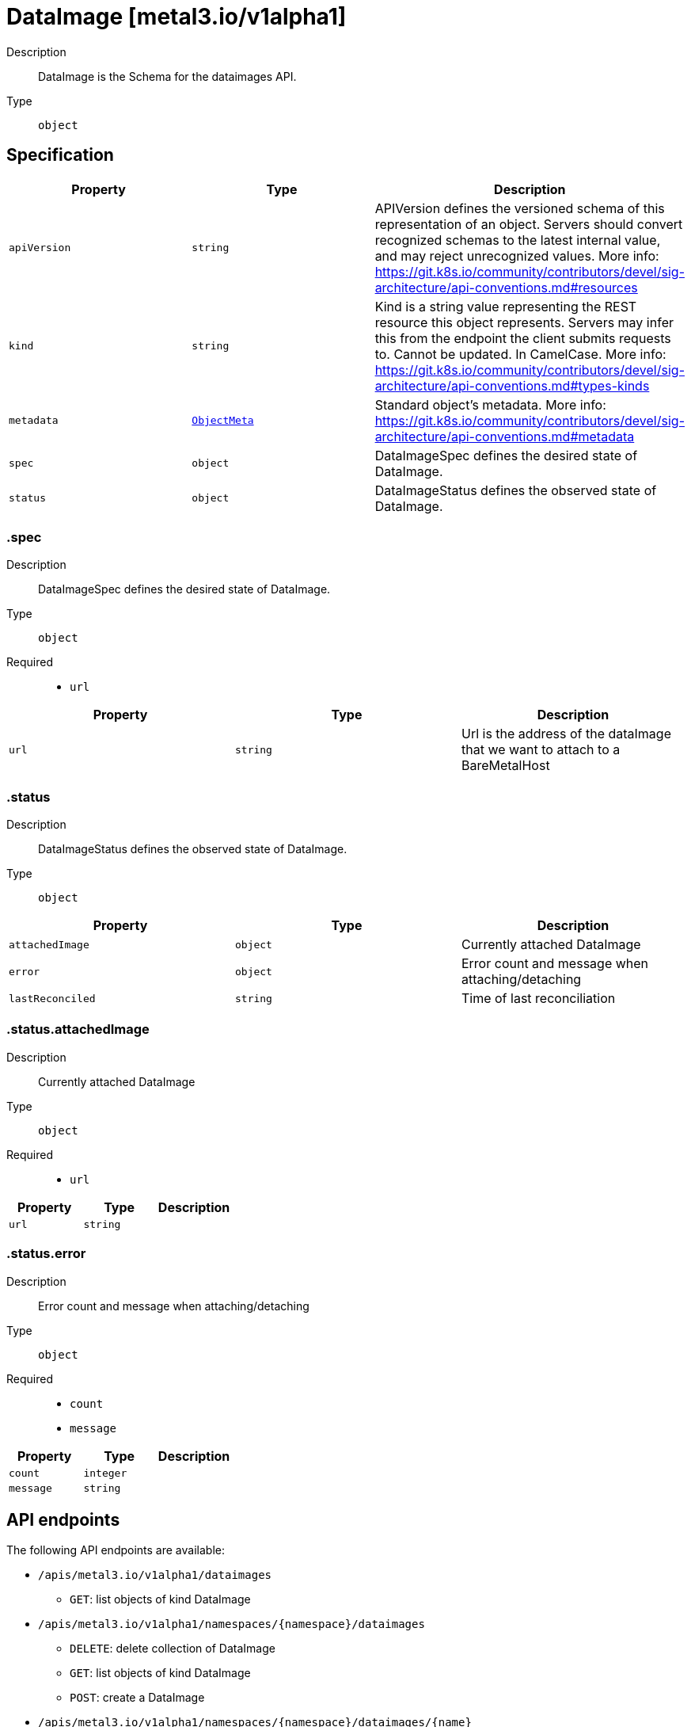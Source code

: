 // Automatically generated by 'openshift-apidocs-gen'. Do not edit.
:_mod-docs-content-type: ASSEMBLY
[id="dataimage-metal3-io-v1alpha1"]
= DataImage [metal3.io/v1alpha1]

:toc: macro
:toc-title:

toc::[]


Description::
+
--
DataImage is the Schema for the dataimages API.
--

Type::
  `object`



== Specification

[cols="1,1,1",options="header"]
|===
| Property | Type | Description

| `apiVersion`
| `string`
| APIVersion defines the versioned schema of this representation of an object. Servers should convert recognized schemas to the latest internal value, and may reject unrecognized values. More info: https://git.k8s.io/community/contributors/devel/sig-architecture/api-conventions.md#resources

| `kind`
| `string`
| Kind is a string value representing the REST resource this object represents. Servers may infer this from the endpoint the client submits requests to. Cannot be updated. In CamelCase. More info: https://git.k8s.io/community/contributors/devel/sig-architecture/api-conventions.md#types-kinds

| `metadata`
| xref:../objects/index.adoc#io-k8s-apimachinery-pkg-apis-meta-v1-ObjectMeta[`ObjectMeta`]
| Standard object's metadata. More info: https://git.k8s.io/community/contributors/devel/sig-architecture/api-conventions.md#metadata

| `spec`
| `object`
| DataImageSpec defines the desired state of DataImage.

| `status`
| `object`
| DataImageStatus defines the observed state of DataImage.

|===
=== .spec
Description::
+
--
DataImageSpec defines the desired state of DataImage.
--

Type::
  `object`

Required::
  - `url`



[cols="1,1,1",options="header"]
|===
| Property | Type | Description

| `url`
| `string`
| Url is the address of the dataImage that we want to attach
to a BareMetalHost

|===
=== .status
Description::
+
--
DataImageStatus defines the observed state of DataImage.
--

Type::
  `object`




[cols="1,1,1",options="header"]
|===
| Property | Type | Description

| `attachedImage`
| `object`
| Currently attached DataImage

| `error`
| `object`
| Error count and message when attaching/detaching

| `lastReconciled`
| `string`
| Time of last reconciliation

|===
=== .status.attachedImage
Description::
+
--
Currently attached DataImage
--

Type::
  `object`

Required::
  - `url`



[cols="1,1,1",options="header"]
|===
| Property | Type | Description

| `url`
| `string`
| 

|===
=== .status.error
Description::
+
--
Error count and message when attaching/detaching
--

Type::
  `object`

Required::
  - `count`
  - `message`



[cols="1,1,1",options="header"]
|===
| Property | Type | Description

| `count`
| `integer`
| 

| `message`
| `string`
| 

|===

== API endpoints

The following API endpoints are available:

* `/apis/metal3.io/v1alpha1/dataimages`
- `GET`: list objects of kind DataImage
* `/apis/metal3.io/v1alpha1/namespaces/{namespace}/dataimages`
- `DELETE`: delete collection of DataImage
- `GET`: list objects of kind DataImage
- `POST`: create a DataImage
* `/apis/metal3.io/v1alpha1/namespaces/{namespace}/dataimages/{name}`
- `DELETE`: delete a DataImage
- `GET`: read the specified DataImage
- `PATCH`: partially update the specified DataImage
- `PUT`: replace the specified DataImage
* `/apis/metal3.io/v1alpha1/namespaces/{namespace}/dataimages/{name}/status`
- `GET`: read status of the specified DataImage
- `PATCH`: partially update status of the specified DataImage
- `PUT`: replace status of the specified DataImage


=== /apis/metal3.io/v1alpha1/dataimages



HTTP method::
  `GET`

Description::
  list objects of kind DataImage


.HTTP responses
[cols="1,1",options="header"]
|===
| HTTP code | Reponse body
| 200 - OK
| xref:../objects/index.adoc#io-metal3-v1alpha1-DataImageList[`DataImageList`] schema
| 401 - Unauthorized
| Empty
|===


=== /apis/metal3.io/v1alpha1/namespaces/{namespace}/dataimages



HTTP method::
  `DELETE`

Description::
  delete collection of DataImage




.HTTP responses
[cols="1,1",options="header"]
|===
| HTTP code | Reponse body
| 200 - OK
| xref:../objects/index.adoc#io-k8s-apimachinery-pkg-apis-meta-v1-Status[`Status`] schema
| 401 - Unauthorized
| Empty
|===

HTTP method::
  `GET`

Description::
  list objects of kind DataImage




.HTTP responses
[cols="1,1",options="header"]
|===
| HTTP code | Reponse body
| 200 - OK
| xref:../objects/index.adoc#io-metal3-v1alpha1-DataImageList[`DataImageList`] schema
| 401 - Unauthorized
| Empty
|===

HTTP method::
  `POST`

Description::
  create a DataImage


.Query parameters
[cols="1,1,2",options="header"]
|===
| Parameter | Type | Description
| `dryRun`
| `string`
| When present, indicates that modifications should not be persisted. An invalid or unrecognized dryRun directive will result in an error response and no further processing of the request. Valid values are: - All: all dry run stages will be processed
| `fieldValidation`
| `string`
| fieldValidation instructs the server on how to handle objects in the request (POST/PUT/PATCH) containing unknown or duplicate fields. Valid values are: - Ignore: This will ignore any unknown fields that are silently dropped from the object, and will ignore all but the last duplicate field that the decoder encounters. This is the default behavior prior to v1.23. - Warn: This will send a warning via the standard warning response header for each unknown field that is dropped from the object, and for each duplicate field that is encountered. The request will still succeed if there are no other errors, and will only persist the last of any duplicate fields. This is the default in v1.23+ - Strict: This will fail the request with a BadRequest error if any unknown fields would be dropped from the object, or if any duplicate fields are present. The error returned from the server will contain all unknown and duplicate fields encountered.
|===

.Body parameters
[cols="1,1,2",options="header"]
|===
| Parameter | Type | Description
| `body`
| xref:../provisioning_apis/dataimage-metal3-io-v1alpha1.adoc#dataimage-metal3-io-v1alpha1[`DataImage`] schema
| 
|===

.HTTP responses
[cols="1,1",options="header"]
|===
| HTTP code | Reponse body
| 200 - OK
| xref:../provisioning_apis/dataimage-metal3-io-v1alpha1.adoc#dataimage-metal3-io-v1alpha1[`DataImage`] schema
| 201 - Created
| xref:../provisioning_apis/dataimage-metal3-io-v1alpha1.adoc#dataimage-metal3-io-v1alpha1[`DataImage`] schema
| 202 - Accepted
| xref:../provisioning_apis/dataimage-metal3-io-v1alpha1.adoc#dataimage-metal3-io-v1alpha1[`DataImage`] schema
| 401 - Unauthorized
| Empty
|===


=== /apis/metal3.io/v1alpha1/namespaces/{namespace}/dataimages/{name}

.Global path parameters
[cols="1,1,2",options="header"]
|===
| Parameter | Type | Description
| `name`
| `string`
| name of the DataImage
|===


HTTP method::
  `DELETE`

Description::
  delete a DataImage


.Query parameters
[cols="1,1,2",options="header"]
|===
| Parameter | Type | Description
| `dryRun`
| `string`
| When present, indicates that modifications should not be persisted. An invalid or unrecognized dryRun directive will result in an error response and no further processing of the request. Valid values are: - All: all dry run stages will be processed
|===


.HTTP responses
[cols="1,1",options="header"]
|===
| HTTP code | Reponse body
| 200 - OK
| xref:../objects/index.adoc#io-k8s-apimachinery-pkg-apis-meta-v1-Status[`Status`] schema
| 202 - Accepted
| xref:../objects/index.adoc#io-k8s-apimachinery-pkg-apis-meta-v1-Status[`Status`] schema
| 401 - Unauthorized
| Empty
|===

HTTP method::
  `GET`

Description::
  read the specified DataImage




.HTTP responses
[cols="1,1",options="header"]
|===
| HTTP code | Reponse body
| 200 - OK
| xref:../provisioning_apis/dataimage-metal3-io-v1alpha1.adoc#dataimage-metal3-io-v1alpha1[`DataImage`] schema
| 401 - Unauthorized
| Empty
|===

HTTP method::
  `PATCH`

Description::
  partially update the specified DataImage


.Query parameters
[cols="1,1,2",options="header"]
|===
| Parameter | Type | Description
| `dryRun`
| `string`
| When present, indicates that modifications should not be persisted. An invalid or unrecognized dryRun directive will result in an error response and no further processing of the request. Valid values are: - All: all dry run stages will be processed
| `fieldValidation`
| `string`
| fieldValidation instructs the server on how to handle objects in the request (POST/PUT/PATCH) containing unknown or duplicate fields. Valid values are: - Ignore: This will ignore any unknown fields that are silently dropped from the object, and will ignore all but the last duplicate field that the decoder encounters. This is the default behavior prior to v1.23. - Warn: This will send a warning via the standard warning response header for each unknown field that is dropped from the object, and for each duplicate field that is encountered. The request will still succeed if there are no other errors, and will only persist the last of any duplicate fields. This is the default in v1.23+ - Strict: This will fail the request with a BadRequest error if any unknown fields would be dropped from the object, or if any duplicate fields are present. The error returned from the server will contain all unknown and duplicate fields encountered.
|===


.HTTP responses
[cols="1,1",options="header"]
|===
| HTTP code | Reponse body
| 200 - OK
| xref:../provisioning_apis/dataimage-metal3-io-v1alpha1.adoc#dataimage-metal3-io-v1alpha1[`DataImage`] schema
| 401 - Unauthorized
| Empty
|===

HTTP method::
  `PUT`

Description::
  replace the specified DataImage


.Query parameters
[cols="1,1,2",options="header"]
|===
| Parameter | Type | Description
| `dryRun`
| `string`
| When present, indicates that modifications should not be persisted. An invalid or unrecognized dryRun directive will result in an error response and no further processing of the request. Valid values are: - All: all dry run stages will be processed
| `fieldValidation`
| `string`
| fieldValidation instructs the server on how to handle objects in the request (POST/PUT/PATCH) containing unknown or duplicate fields. Valid values are: - Ignore: This will ignore any unknown fields that are silently dropped from the object, and will ignore all but the last duplicate field that the decoder encounters. This is the default behavior prior to v1.23. - Warn: This will send a warning via the standard warning response header for each unknown field that is dropped from the object, and for each duplicate field that is encountered. The request will still succeed if there are no other errors, and will only persist the last of any duplicate fields. This is the default in v1.23+ - Strict: This will fail the request with a BadRequest error if any unknown fields would be dropped from the object, or if any duplicate fields are present. The error returned from the server will contain all unknown and duplicate fields encountered.
|===

.Body parameters
[cols="1,1,2",options="header"]
|===
| Parameter | Type | Description
| `body`
| xref:../provisioning_apis/dataimage-metal3-io-v1alpha1.adoc#dataimage-metal3-io-v1alpha1[`DataImage`] schema
| 
|===

.HTTP responses
[cols="1,1",options="header"]
|===
| HTTP code | Reponse body
| 200 - OK
| xref:../provisioning_apis/dataimage-metal3-io-v1alpha1.adoc#dataimage-metal3-io-v1alpha1[`DataImage`] schema
| 201 - Created
| xref:../provisioning_apis/dataimage-metal3-io-v1alpha1.adoc#dataimage-metal3-io-v1alpha1[`DataImage`] schema
| 401 - Unauthorized
| Empty
|===


=== /apis/metal3.io/v1alpha1/namespaces/{namespace}/dataimages/{name}/status

.Global path parameters
[cols="1,1,2",options="header"]
|===
| Parameter | Type | Description
| `name`
| `string`
| name of the DataImage
|===


HTTP method::
  `GET`

Description::
  read status of the specified DataImage




.HTTP responses
[cols="1,1",options="header"]
|===
| HTTP code | Reponse body
| 200 - OK
| xref:../provisioning_apis/dataimage-metal3-io-v1alpha1.adoc#dataimage-metal3-io-v1alpha1[`DataImage`] schema
| 401 - Unauthorized
| Empty
|===

HTTP method::
  `PATCH`

Description::
  partially update status of the specified DataImage


.Query parameters
[cols="1,1,2",options="header"]
|===
| Parameter | Type | Description
| `dryRun`
| `string`
| When present, indicates that modifications should not be persisted. An invalid or unrecognized dryRun directive will result in an error response and no further processing of the request. Valid values are: - All: all dry run stages will be processed
| `fieldValidation`
| `string`
| fieldValidation instructs the server on how to handle objects in the request (POST/PUT/PATCH) containing unknown or duplicate fields. Valid values are: - Ignore: This will ignore any unknown fields that are silently dropped from the object, and will ignore all but the last duplicate field that the decoder encounters. This is the default behavior prior to v1.23. - Warn: This will send a warning via the standard warning response header for each unknown field that is dropped from the object, and for each duplicate field that is encountered. The request will still succeed if there are no other errors, and will only persist the last of any duplicate fields. This is the default in v1.23+ - Strict: This will fail the request with a BadRequest error if any unknown fields would be dropped from the object, or if any duplicate fields are present. The error returned from the server will contain all unknown and duplicate fields encountered.
|===


.HTTP responses
[cols="1,1",options="header"]
|===
| HTTP code | Reponse body
| 200 - OK
| xref:../provisioning_apis/dataimage-metal3-io-v1alpha1.adoc#dataimage-metal3-io-v1alpha1[`DataImage`] schema
| 401 - Unauthorized
| Empty
|===

HTTP method::
  `PUT`

Description::
  replace status of the specified DataImage


.Query parameters
[cols="1,1,2",options="header"]
|===
| Parameter | Type | Description
| `dryRun`
| `string`
| When present, indicates that modifications should not be persisted. An invalid or unrecognized dryRun directive will result in an error response and no further processing of the request. Valid values are: - All: all dry run stages will be processed
| `fieldValidation`
| `string`
| fieldValidation instructs the server on how to handle objects in the request (POST/PUT/PATCH) containing unknown or duplicate fields. Valid values are: - Ignore: This will ignore any unknown fields that are silently dropped from the object, and will ignore all but the last duplicate field that the decoder encounters. This is the default behavior prior to v1.23. - Warn: This will send a warning via the standard warning response header for each unknown field that is dropped from the object, and for each duplicate field that is encountered. The request will still succeed if there are no other errors, and will only persist the last of any duplicate fields. This is the default in v1.23+ - Strict: This will fail the request with a BadRequest error if any unknown fields would be dropped from the object, or if any duplicate fields are present. The error returned from the server will contain all unknown and duplicate fields encountered.
|===

.Body parameters
[cols="1,1,2",options="header"]
|===
| Parameter | Type | Description
| `body`
| xref:../provisioning_apis/dataimage-metal3-io-v1alpha1.adoc#dataimage-metal3-io-v1alpha1[`DataImage`] schema
| 
|===

.HTTP responses
[cols="1,1",options="header"]
|===
| HTTP code | Reponse body
| 200 - OK
| xref:../provisioning_apis/dataimage-metal3-io-v1alpha1.adoc#dataimage-metal3-io-v1alpha1[`DataImage`] schema
| 201 - Created
| xref:../provisioning_apis/dataimage-metal3-io-v1alpha1.adoc#dataimage-metal3-io-v1alpha1[`DataImage`] schema
| 401 - Unauthorized
| Empty
|===


